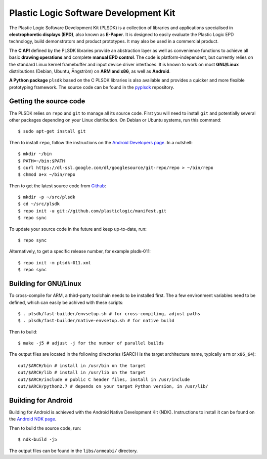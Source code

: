 Plastic Logic Software Development Kit
======================================

The Plastic Logic Software Development Kit (PLSDK) is a collection of libraries
and applications specialised in **electrophoretic displays (EPD)**, also known
as **E-Paper**.  It is designed to easily evaluate the Plastic Logic EPD
technology, build demonstrators and product prototypes.  It may also be used in
a commercial product.

The **C API** defined by the PLSDK libraries provide an abstraction layer as
well as convenience functions to achieve all basic **drawing operations** and
complete **manual EPD control**.  The code is platform-independent, but
currently relies on the standard Linux kernel framebuffer and input device
driver interfaces.  It is known to work on most **GNU/Linux** distributions
(Debian, Ubuntu, Ångström) on **ARM and x86**, as well as **Android**.

**A Python package** ``plsdk`` based on the C PLSDK libraries is also available
and provides a quicker and more flexible prototyping framework.  The source
code can be found in the `pyplsdk <https://github.com/plasticlogic/pyplsdk>`_
repository.


Getting the source code
-----------------------

The PLSDK relies on ``repo`` and ``git`` to manage all its source code.  First
you will need to install ``git`` and potentially several other packages
depending on your Linux distribution.  On Debian or Ubuntu systems, run this
command::

    $ sudo apt-get install git

Then to install ``repo``, follow the instructions on the `Android Developers
page <http://source.android.com/source/downloading.html>`_.  In a nutshell::

    $ mkdir ~/bin
    $ PATH=~/bin:$PATH
    $ curl https://dl-ssl.google.com/dl/googlesource/git-repo/repo > ~/bin/repo
    $ chmod a+x ~/bin/repo

Then to get the latest source code from `Github
<https://github.com/plasticlogic/>`_::

    $ mkdir -p ~/src/plsdk
    $ cd ~/src/plsdk
    $ repo init -u git://github.com/plasticlogic/manifest.git
    $ repo sync

To update your source code in the future and keep up-to-date, run::

    $ repo sync

Alternatively, to get a specific release number, for example plsdk-011::

    $ repo init -m plsdk-011.xml
    $ repo sync


Building for GNU/Linux
----------------------

To cross-compile for ARM, a third-party toolchain needs to be installed first.
The a few environment variables need to be defined, which can easily be achived
with these scripts::

    $ . plsdk/fast-builder/envsetup.sh # for cross-compiling, adjust paths
    $ . plsdk/fast-builder/native-envsetup.sh # for native build

Then to build::

    $ make -j5 # adjust -j for the number of parallel builds

The output files are located in the following directories ($ARCH is the target
architecture name, typically ``arm`` or ``x86_64``)::

    out/$ARCH/bin # install in /usr/bin on the target
    out/$ARCH/lib # install in /usr/lib on the target
    out/$ARCH/include # public C header files, install in /usr/include
    out/$ARCH/python2.7 # depends on your target Python version, in /usr/lib/

Building for Android
--------------------

Building for Android is achieved with the Android Native Development Kit (NDK).
Instructions to install it can be found on the `Android NDK page
<http://developer.android.com/tools/sdk/ndk/index.html>`_.

Then to build the source code, run::

    $ ndk-build -j5

The output files can be found in the ``libs/armeabi/`` directory.

